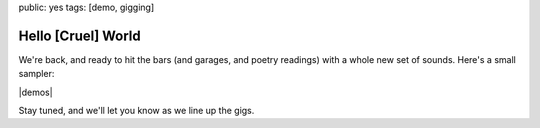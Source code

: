 public: yes
tags: [demo, gigging]


Hello [Cruel] World
===================

We're back,
and ready to hit the bars
(and garages, and poetry readings)
with a whole new set of sounds.
Here's a small sampler:

|demos|

Stay tuned,
and we'll let you know
as we line up the gigs.

.. |demos| raw:: html

  <figure>
    <iframe width="100%" height="450" scrolling="no" frameborder="no" src="https://w.soundcloud.com/player/?url=http%3A%2F%2Fapi.soundcloud.com%2Fplaylists%2F9012016&amp;color=007299&amp;auto_play=false&amp;show_artwork=false"></iframe>
  </figure>
